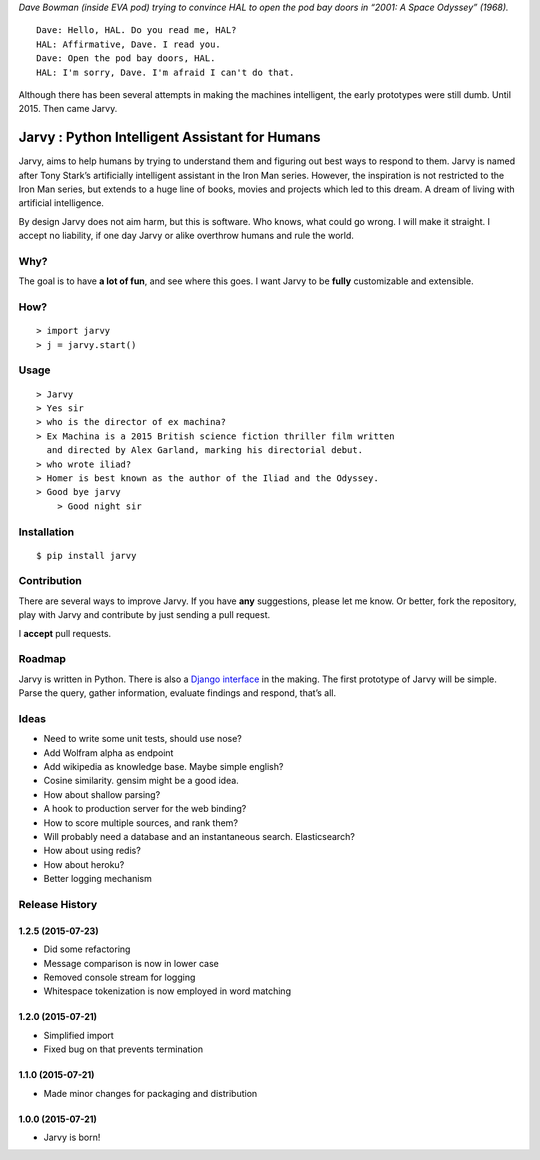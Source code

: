 |jarvy| *Dave Bowman (inside EVA pod) trying to convince HAL to open the
pod bay doors in “2001: A Space Odyssey” (1968).*

::

    Dave: Hello, HAL. Do you read me, HAL?
    HAL: Affirmative, Dave. I read you.
    Dave: Open the pod bay doors, HAL.
    HAL: I'm sorry, Dave. I'm afraid I can't do that.

Although there has been several attempts in making the machines
intelligent, the early prototypes were still dumb. Until 2015. Then came
Jarvy.

Jarvy : Python Intelligent Assistant for Humans
===============================================

|Travis| |PyPIv| |PyPImd|

Jarvy, aims to help humans by trying to understand them and figuring out
best ways to respond to them. Jarvy is named after Tony Stark’s
artificially intelligent assistant in the Iron Man series. However, the
inspiration is not restricted to the Iron Man series, but extends to a
huge line of books, movies and projects which led to this dream. A dream
of living with artificial intelligence.

By design Jarvy does not aim harm, but this is software. Who knows, what
could go wrong. I will make it straight. I accept no liability, if one
day Jarvy or alike overthrow humans and rule the world.

Why?
----

The goal is to have **a lot of fun**, and see where this goes. I want
Jarvy to be **fully** customizable and extensible.

How?
----

::

    > import jarvy
    > j = jarvy.start()

Usage
-----

::

    > Jarvy
    > Yes sir
    > who is the director of ex machina?
    > Ex Machina is a 2015 British science fiction thriller film written
      and directed by Alex Garland, marking his directorial debut.
    > who wrote iliad?
    > Homer is best known as the author of the Iliad and the Odyssey.
    > Good bye jarvy
	> Good night sir

Installation
------------

::

    $ pip install jarvy

Contribution
------------

There are several ways to improve Jarvy. If you have **any**
suggestions, please let me know. Or better, fork the repository, play
with Jarvy and contribute by just sending a pull request.

I **accept** pull requests.

Roadmap
-------

Jarvy is written in Python. There is also a `Django interface`_ in the
making. The first prototype of Jarvy will be simple. Parse the query,
gather information, evaluate findings and respond, that’s all.

Ideas
-----

-  Need to write some unit tests, should use nose?
-  Add Wolfram alpha as endpoint
-  Add wikipedia as knowledge base. Maybe simple english?
-  Cosine similarity. gensim might be a good idea.
-  How about shallow parsing?
-  A hook to production server for the web binding?
-  How to score multiple sources, and rank them?
-  Will probably need a database and an instantaneous search.
   Elasticsearch?
-  How about using redis?
-  How about heroku?
-  Better logging mechanism

.. _Django interface: https://github.com/jarvy/face

.. |jarvy| image:: https://dl.dropboxusercontent.com/u/16169065/hal9000.jpg
.. |Travis| image:: https://travis-ci.org/jarvy/jarvy.svg?branch=master
   :target: https://github.com/jarvy/jarvy
.. |PyPIv| image:: https://img.shields.io/pypi/v/jarvy.svg
   :target: https://pypi.python.org/pypi/jarvy
.. |PyPImd| image:: https://img.shields.io/pypi/dm/jarvy.svg
   :target: https://pypi.python.org/pypi/jarvy

.. :changelog:

Release History
---------------

1.2.5 (2015-07-23)
++++++++++++++++++

* Did some refactoring
* Message comparison is now in lower case
* Removed console stream for logging
* Whitespace tokenization is now employed in word matching

1.2.0 (2015-07-21)
++++++++++++++++++

* Simplified import
* Fixed bug on that prevents termination

1.1.0 (2015-07-21)
++++++++++++++++++

* Made minor changes for packaging and distribution

1.0.0 (2015-07-21)
++++++++++++++++++

* Jarvy is born!

